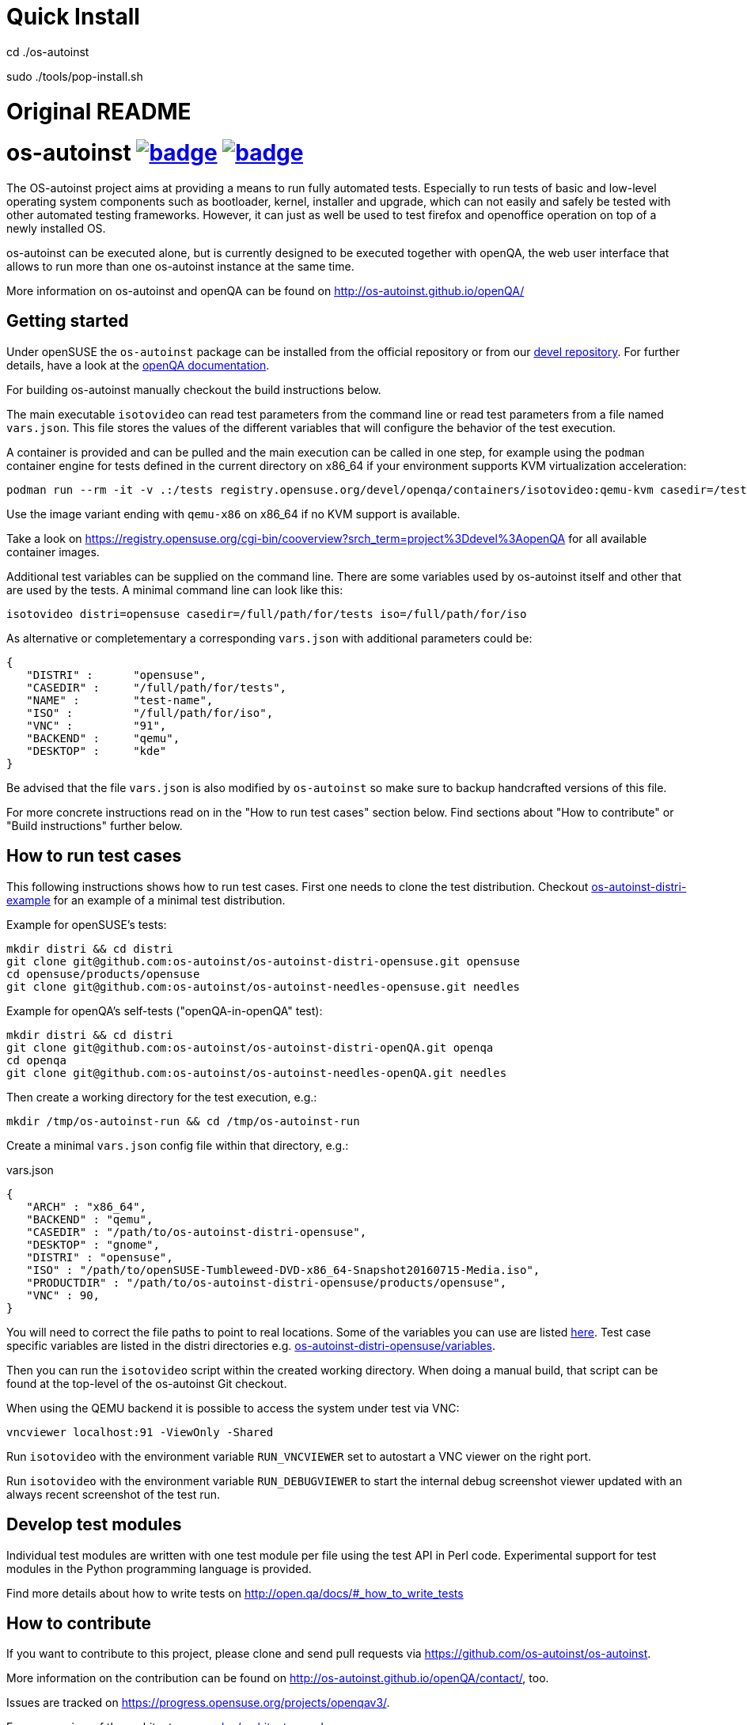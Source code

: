 = Quick Install 

cd ./os-autoinst

sudo ./tools/pop-install.sh

= Original README

= os-autoinst image:https://github.com/os-autoinst/os-autoinst/workflows/ci/badge.svg?branch=master[link=https://github.com/os-autoinst/os-autoinst/actions] image:https://codecov.io/gh/os-autoinst/os-autoinst/branch/master/graph/badge.svg[link=https://codecov.io/gh/os-autoinst/os-autoinst]
:author: openSUSE Team at SUSE
:toc:

The OS-autoinst project aims at providing a means to run fully
automated tests.  Especially to run tests of basic and low-level
operating system components such as bootloader, kernel, installer and
upgrade, which can not easily and safely be tested with other
automated testing frameworks.  However, it can just as well be used to
test firefox and openoffice operation on top of a newly installed OS.

os-autoinst can be executed alone, but is currently designed to be
executed together with openQA, the web user interface that allows to
run more than one os-autoinst instance at the same time.

More information on os-autoinst and openQA can be found on
http://os-autoinst.github.io/openQA/

== Getting started

Under openSUSE the `os-autoinst` package can be installed from the official
repository or from our
link:https://build.opensuse.org/project/show/devel:openQA[devel repository].
For further details, have a look at the
link:http://open.qa/docs/#_development_version_repository[openQA documentation].

For building os-autoinst manually checkout the build instructions below.

The main executable `isotovideo` can read test parameters from the command
line or read test parameters from a file named `vars.json`. This file stores
the values of the different variables that will configure the behavior of the
test execution.

A container is provided and can be pulled and the main execution can be called
in one step, for example using the `podman` container engine for tests defined
in the current directory on x86_64 if your environment supports KVM
virtualization acceleration:

[source,sh]
----
podman run --rm -it -v .:/tests registry.opensuse.org/devel/openqa/containers/isotovideo:qemu-kvm casedir=/tests
----

Use the image variant ending with `qemu-x86` on x86_64 if no KVM support is
available.

Take a look on
https://registry.opensuse.org/cgi-bin/cooverview?srch_term=project%3Ddevel%3AopenQA
for all available container images.

Additional test variables can be supplied on the command line. There are some
variables used by os-autoinst itself and other that are used by the tests. A
minimal command line can look like this:

[source,sh]
----
isotovideo distri=opensuse casedir=/full/path/for/tests iso=/full/path/for/iso
----

As alternative or completementary a corresponding `vars.json` with additional
parameters could be:

[source, javascript]
-------------------------------------------------------------------
{
   "DISTRI" :      "opensuse",
   "CASEDIR" :     "/full/path/for/tests",
   "NAME" :        "test-name",
   "ISO" :         "/full/path/for/iso",
   "VNC" :         "91",
   "BACKEND" :     "qemu",
   "DESKTOP" :     "kde"
}
-------------------------------------------------------------------

Be advised that the file `vars.json` is also modified by `os-autoinst` so make
sure to backup handcrafted versions of this file.

For more concrete instructions read on in the "How to run test cases" section
below. Find sections about "How to contribute" or "Build instructions" further
below.

== How to run test cases

This following instructions shows how to run test cases. First one needs to clone the test
distribution. Checkout
link:https://github.com/os-autoinst/os-autoinst-distri-example[os-autoinst-distri-example]
for an example of a minimal test distribution.

Example for openSUSE's tests:

-----------------------------------------------------------------------------
mkdir distri && cd distri
git clone git@github.com:os-autoinst/os-autoinst-distri-opensuse.git opensuse
cd opensuse/products/opensuse
git clone git@github.com:os-autoinst/os-autoinst-needles-opensuse.git needles
-----------------------------------------------------------------------------

Example for openQA's self-tests ("openQA-in-openQA" test):

-----------------------------------------------------------------------------
mkdir distri && cd distri
git clone git@github.com:os-autoinst/os-autoinst-distri-openQA.git openqa
cd openqa
git clone git@github.com:os-autoinst/os-autoinst-needles-openQA.git needles
-----------------------------------------------------------------------------

Then create a working directory for the test execution, e.g.:

-----------------------------------------------------
mkdir /tmp/os-autoinst-run && cd /tmp/os-autoinst-run
-----------------------------------------------------

Create a minimal `vars.json` config file within that directory, e.g.:

.vars.json
[source,json]
---------------------------------------------------------
{
   "ARCH" : "x86_64",
   "BACKEND" : "qemu",
   "CASEDIR" : "/path/to/os-autoinst-distri-opensuse",
   "DESKTOP" : "gnome",
   "DISTRI" : "opensuse",
   "ISO" : "/path/to/openSUSE-Tumbleweed-DVD-x86_64-Snapshot20160715-Media.iso",
   "PRODUCTDIR" : "/path/to/os-autoinst-distri-opensuse/products/opensuse",
   "VNC" : 90,
}
---------------------------------------------------------

You will need to correct the file paths to point to real locations. Some of the variables
you can use are listed link:doc/backend_vars.asciidoc[here]. Test case specific variables
are listed in the distri directories e.g.
link:https://github.com/os-autoinst/os-autoinst-distri-opensuse/blob/master/variables.md[os-autoinst-distri-opensuse/variables].

Then you can run the `isotovideo` script within the created working directory. When doing
a manual build, that script can be found at the top-level of the os-autoinst Git checkout.

When using the QEMU backend it is possible to access the system under test via VNC:

----------------------------------------
vncviewer localhost:91 -ViewOnly -Shared
----------------------------------------

Run `isotovideo` with the environment variable `RUN_VNCVIEWER` set to autostart a VNC viewer
on the right port.

Run `isotovideo` with the environment variable `RUN_DEBUGVIEWER` to start the internal debug
screenshot viewer updated with an always recent screenshot of the test run.

== Develop test modules

Individual test modules are written with one test module per file using the
test API in Perl code. Experimental support for test modules in the Python
programming language is provided.

Find more details about how to write tests on
http://open.qa/docs/#_how_to_write_tests

== How to contribute

If you want to contribute to this project, please clone and send
pull requests via https://github.com/os-autoinst/os-autoinst.

More information on the contribution can be found on
http://os-autoinst.github.io/openQA/contact/, too.

Issues are tracked on https://progress.opensuse.org/projects/openqav3/.

For an overview of the architecture, see link:doc/architecture.md[doc/architecture.md].

=== Rules for commits

* Every commit is checked by our CI system as soon as
you create a pull request but you *should* run the os-autoinst tests locally.
Checkout the build instructions for further details.

* For git commit messages use the rules stated on
http://chris.beams.io/posts/git-commit/[How to Write a Git Commit Message] as
a reference

* Every pull request is reviewed in a peer review to give feedback on possible
implications and how we can help each other to improve

If this is too much hassle for you feel free to provide incomplete pull
requests for consideration or create an issue with a code change proposal.

== Build instructions

=== Installing dependencies

On openSUSE one can install the package
link:https://build.opensuse.org/project/show/devel:openQA[`os-autoinst-devel`] which
pulls all dependencies.

The required dependencies are also declared in `dependencies.yaml`. (The names listed
within that file are specific to openSUSE but can be easily transferred to other
distributions.)

=== Conducting the build

Simply call

----
make
----

in the top folder which automatically creates a build directory and builds the
complete project.

Call

----
make help
----

to list all available targets.

The above commands use a convenience Makefile calling `cmake`. For packaging,
when using an IDE or to conduct the steps manually it is suggested to use
CMake directly and do the following: Create a build directory outside of the
source directory. The following commands need to be invoked within that
directory.

Configure build:
----
cmake $path_to_os_autoinst_checkout
----

You can specify any of the standard CMake variables, e.g. `-DCMAKE_BUILD_TYPE=Debug`
and `-DCMAKE_INSTALL_PREFIX=/custom/install/prefix`.

The following examples assume that GNU Make is used. It is possible to generate for
a different build tool by adding e.g. `-G Ninja` to the CMake arguments.

Build executables and libraries:
----
make symlinks
----

This target also creates symlinks of the built executables and libraries within the
source directory so `isotovideo` can find them.

Run all tests:
----
make check
----

By default CTest is invoked in verbose mode because prove already provides condensed
output. Add `-DVERBOSE_CTEST=OFF` to the CMake arguments to avoid that.

Run all Perl tests (`*.t` files found within the `t` and `xt` directories):
----
make test-perl-testsuite
----

Run individual tests by specifying them explicitly:
----
make test-perl-testsuite TESTS="t/15-logging.t t/28-signalblocker.t"
----

Notice that the user needs to include the test directory for each test (either t for normal or 
xt for developer-centric tests) when specifying individual tests.

Add additional arguments to the `prove` invocation, e.g. enable verbose output:
----
make test-perl-testsuite PROVE_ARGS=-v
----

Gather coverage data while running tests:
----
make test-perl-testsuite WITH_COVER_OPTIONS=1
----

Generate a coverage report from the gathered coverage data:
----
make coverage
----

If no coverage data has been gathered so far the `coverage` target will invoke the
testsuite automatically.

Reset gathered coverage data:
----
make coverage-reset
----

Install files for packaging:
----
make install DESTDIR=…
----

Further notes:

* When using the `test-perl-testsuite` target, `ctest` is not used (and therefore `ctest`
  specific tweaks have no effect).
* One can always run Perl tests manually via `prove` after the build has been conducted with
  `make symlinks`. Note that some tests need to be invoked within the `t` directory. An
  invocation like `prove -vI.. -I../external/os-autoinst-common/lib 28-signalblocker.t` is
  supposed to work.
* It is also possible to run `ctest` within the build directory directly instead of
  using the mentioned targets.
* All mentioned variables to influence the test execution (`TESTS`, `WITH_COVER_OPTIONS`, …)
  can be combined and can also be used with the `coverage` target.

== Further notes

When using the QEMU backend, also ensure your user running os-autoinst has access
to `/dev/kvm`.

-----------------------------------------------------------
modprobe kvm-intel || modprobe kvm-amd
chgrp kvm /dev/kvm ; chmod g+rw /dev/kvm # maybe redundant
# optionally use a new user; just to keep things separate
useradd -m USERNAME -G kvm
passwd USERNAME # and/or add ~USERNAME/.ssh/authorized_keys
-----------------------------------------------------------
